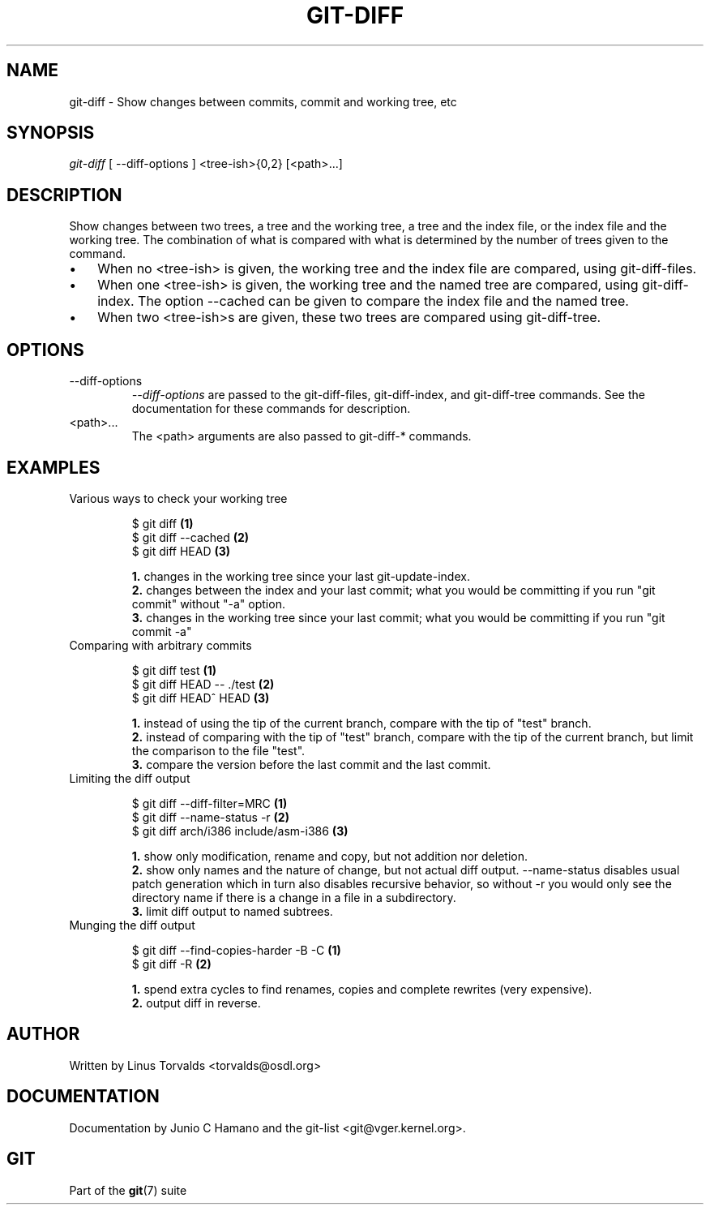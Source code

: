 .\"Generated by db2man.xsl. Don't modify this, modify the source.
.de Sh \" Subsection
.br
.if t .Sp
.ne 5
.PP
\fB\\$1\fR
.PP
..
.de Sp \" Vertical space (when we can't use .PP)
.if t .sp .5v
.if n .sp
..
.de Ip \" List item
.br
.ie \\n(.$>=3 .ne \\$3
.el .ne 3
.IP "\\$1" \\$2
..
.TH "GIT-DIFF" 1 "" "" ""
.SH NAME
git-diff \- Show changes between commits, commit and working tree, etc
.SH "SYNOPSIS"


\fIgit\-diff\fR [ \-\-diff\-options ] <tree\-ish>{0,2} [<path>...]

.SH "DESCRIPTION"


Show changes between two trees, a tree and the working tree, a tree and the index file, or the index file and the working tree\&. The combination of what is compared with what is determined by the number of trees given to the command\&.

.TP 3
\(bu
When no <tree\-ish> is given, the working tree and the index file are compared, using git\-diff\-files\&.
.TP
\(bu
When one <tree\-ish> is given, the working tree and the named tree are compared, using git\-diff\-index\&. The option \-\-cached can be given to compare the index file and the named tree\&.
.TP
\(bu
When two <tree\-ish>s are given, these two trees are compared using git\-diff\-tree\&.
.LP

.SH "OPTIONS"

.TP
\-\-diff\-options
 \fI\-\-diff\-options\fR are passed to the git\-diff\-files, git\-diff\-index, and git\-diff\-tree commands\&. See the documentation for these commands for description\&.

.TP
<path>...
The <path> arguments are also passed to git\-diff\-* commands\&.

.SH "EXAMPLES"

.TP
Various ways to check your working tree

.nf
$ git diff            \fB(1)\fR
$ git diff \-\-cached   \fB(2)\fR
$ git diff HEAD       \fB(3)\fR
.fi
.sp
\fB1. \fRchanges in the working tree since your last git\-update\-index\&.
.br
\fB2. \fRchanges between the index and your last commit; what you would be committing if you run "git commit" without "\-a" option\&.
.br
\fB3. \fRchanges in the working tree since your last commit; what you would be committing if you run "git commit \-a"
.br


.TP
Comparing with arbitrary commits

.nf
$ git diff test            \fB(1)\fR
$ git diff HEAD \-\- \&./test  \fB(2)\fR
$ git diff HEAD^ HEAD      \fB(3)\fR
.fi
.sp
\fB1. \fRinstead of using the tip of the current branch, compare with the tip of "test" branch\&.
.br
\fB2. \fRinstead of comparing with the tip of "test" branch, compare with the tip of the current branch, but limit the comparison to the file "test"\&.
.br
\fB3. \fRcompare the version before the last commit and the last commit\&.
.br


.TP
Limiting the diff output

.nf
$ git diff \-\-diff\-filter=MRC            \fB(1)\fR
$ git diff \-\-name\-status \-r             \fB(2)\fR
$ git diff arch/i386 include/asm\-i386   \fB(3)\fR
.fi
.sp
\fB1. \fRshow only modification, rename and copy, but not addition nor deletion\&.
.br
\fB2. \fRshow only names and the nature of change, but not actual diff output\&. \-\-name\-status disables usual patch generation which in turn also disables recursive behavior, so without \-r you would only see the directory name if there is a change in a file in a subdirectory\&.
.br
\fB3. \fRlimit diff output to named subtrees\&.
.br


.TP
Munging the diff output

.nf
$ git diff \-\-find\-copies\-harder \-B \-C  \fB(1)\fR
$ git diff \-R                          \fB(2)\fR
.fi
.sp
\fB1. \fRspend extra cycles to find renames, copies and complete rewrites (very expensive)\&.
.br
\fB2. \fRoutput diff in reverse\&.
.br


.SH "AUTHOR"


Written by Linus Torvalds <torvalds@osdl\&.org>

.SH "DOCUMENTATION"


Documentation by Junio C Hamano and the git\-list <git@vger\&.kernel\&.org>\&.

.SH "GIT"


Part of the \fBgit\fR(7) suite

